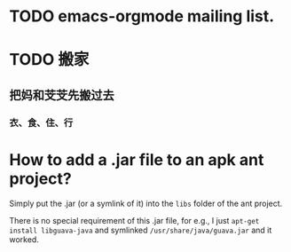 * TODO emacs-orgmode mailing list.

* TODO 搬家

** 把妈和芠芠先搬过去
*** 衣、食、住、行
*** 

* How to add a .jar file to an apk ant project?

Simply put the .jar (or a symlink of it) into the ~libs~ folder of the
ant project.

There is no special requirement of this .jar file, for e.g., I just
~apt-get install libguava-java~ and symlinked
~/usr/share/java/guava.jar~ and it worked.


